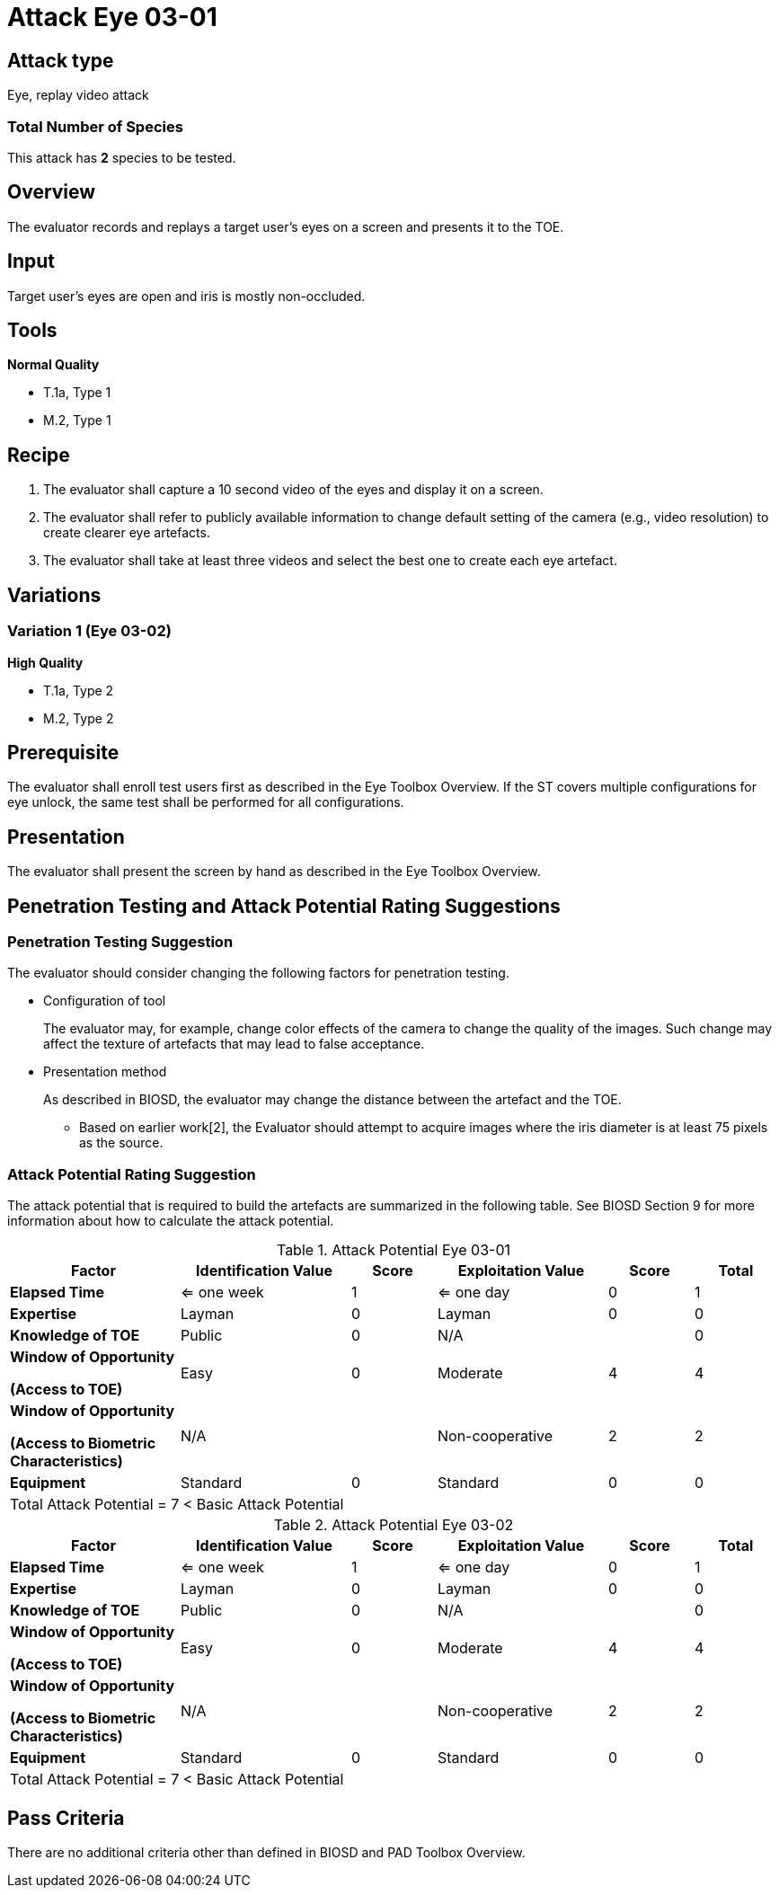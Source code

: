 = Attack Eye 03-01

== Attack type
Eye, replay video attack

=== Total Number of Species
This attack has *2* species to be tested.

== Overview
The evaluator records and replays a target user's eyes on a screen and presents it to the TOE.

== Input
Target user’s eyes are open and iris is mostly non-occluded.

== Tools
*Normal Quality*

* T.1a, Type 1
* M.2, Type 1

== Recipe
. The evaluator shall capture a 10 second video of the eyes and display it on a screen. 

. The evaluator shall refer to publicly available information to change default setting of the camera (e.g., video resolution) to create clearer eye artefacts.

. The evaluator shall take at least three videos and select the best one to create each eye artefact.

== Variations
=== Variation 1 (Eye 03-02)
*High Quality*

* T.1a, Type 2
* M.2, Type 2

== Prerequisite
The evaluator shall enroll test users first as described in the Eye Toolbox Overview. If the ST covers multiple configurations for eye unlock, the same test shall be performed for all configurations.

== Presentation
The evaluator shall present the screen by hand as described in the Eye Toolbox Overview.

== Penetration Testing and Attack Potential Rating Suggestions
=== Penetration Testing Suggestion
The evaluator should consider changing the following factors for penetration testing.

* Configuration of tool
+
The evaluator may, for example, change color effects of the camera to change the quality of the images. Such change may affect the texture of artefacts that may lead to false acceptance. 
* Presentation method
+ 
As described in BIOSD, the evaluator may change the distance between the artefact and the TOE.

- Based on earlier work[2], the Evaluator should attempt to acquire images where the iris diameter is at least 75 pixels as the source.

=== Attack Potential Rating Suggestion
The attack potential that is required to build the artefacts are summarized in the following table. See BIOSD Section 9 for more information about how to calculate the attack potential. 

[cols=".^2,.^2,^.^1,.^2,^.^1,^.^1",options="header",]
.Attack Potential Eye 03-01
|===
|Factor 
|Identification Value
|Score
|Exploitation Value
|Score
|Total

|*Elapsed Time*
|<= one week
|1
|<= one day
|0
|1

|*Expertise*
|Layman
|0
|Layman
|0
|0
 
|*Knowledge of TOE*    
|Public
|0 
|N/A
|
|0

a|
*Window of Opportunity*

*(Access to TOE)* 
|Easy
|0
|Moderate
|4
|4

a|
*Window of Opportunity*

*(Access to Biometric Characteristics)* 
|N/A
|
|Non-cooperative
|2
|2

|*Equipment*
|Standard
|0 
|Standard
|0
|0

6+^.^|Total Attack Potential = 7 < Basic Attack Potential

|===


[cols=".^2,.^2,^.^1,.^2,^.^1,^.^1",options="header",]
.Attack Potential Eye 03-02
|===
|Factor 
|Identification Value
|Score
|Exploitation Value
|Score
|Total

|*Elapsed Time*
|<= one week
|1
|<= one day
|0
|1

|*Expertise*
|Layman
|0
|Layman
|0
|0
 
|*Knowledge of TOE*    
|Public
|0 
|N/A
|
|0

a|
*Window of Opportunity*

*(Access to TOE)* 
|Easy
|0
|Moderate
|4
|4

a|
*Window of Opportunity*

*(Access to Biometric Characteristics)* 
|N/A
|
|Non-cooperative
|2
|2

|*Equipment*
|Standard
|0 
|Standard
|0
|0

6+^.^|Total Attack Potential = 7 < Basic Attack Potential

|===

== Pass Criteria
There are no additional criteria other than defined in BIOSD and PAD Toolbox Overview.